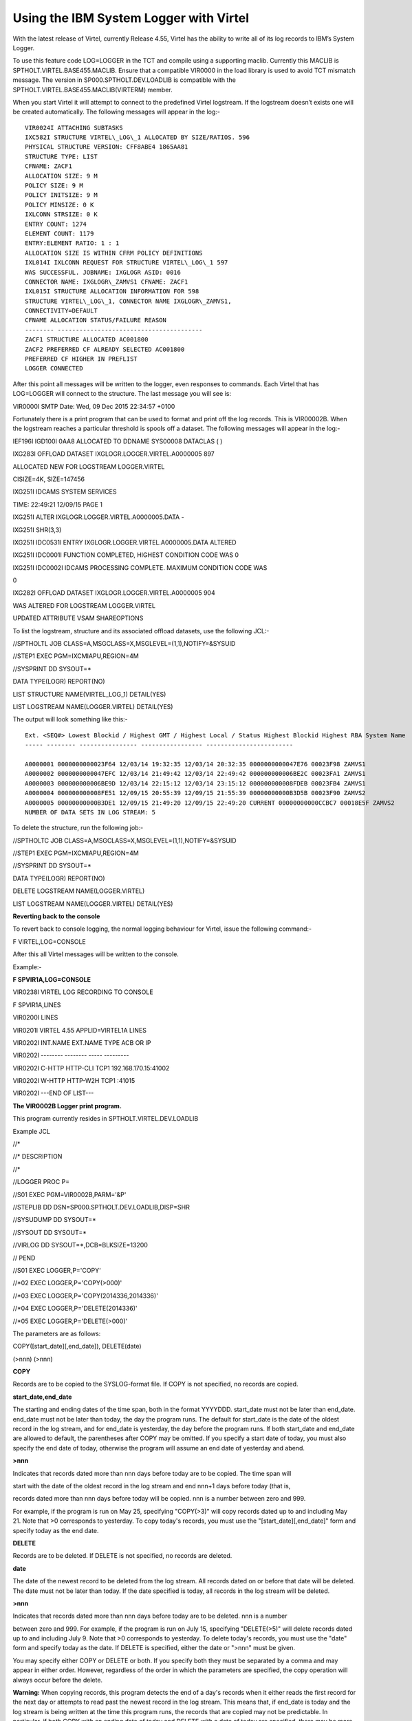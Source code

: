 Using the IBM System Logger with Virtel
=======================================

With the latest release of Virtel, currently Release 4.55, Virtel has
the ability to write all of its log records to IBM’s System Logger.

To use this feature code LOG=LOGGER in the TCT and compile using a
supporting maclib. Currently this MACLIB is
SPTHOLT.VIRTEL.BASE455.MACLIB. Ensure that a compatible VIR0000 in the
load library is used to avoid TCT mismatch message. The version in
SP000.SPTHOLT.DEV.LOADLIB is compatible with the
SPTHOLT.VIRTEL.BASE455.MACLIB(VIRTERM) member.

When you start Virtel it will attempt to connect to the predefined
Virtel logstream. If the logstream doesn’t exists one will be created
automatically. The following messages will appear in the log:-

::

		VIR0024I ATTACHING SUBTASKS
		IXC582I STRUCTURE VIRTEL\_LOG\_1 ALLOCATED BY SIZE/RATIOS. 596
		PHYSICAL STRUCTURE VERSION: CFF8ABE4 1865AA81
		STRUCTURE TYPE: LIST
		CFNAME: ZACF1
		ALLOCATION SIZE: 9 M
		POLICY SIZE: 9 M
		POLICY INITSIZE: 9 M
		POLICY MINSIZE: 0 K
		IXLCONN STRSIZE: 0 K
		ENTRY COUNT: 1274
		ELEMENT COUNT: 1179
		ENTRY:ELEMENT RATIO: 1 : 1
		ALLOCATION SIZE IS WITHIN CFRM POLICY DEFINITIONS
		IXL014I IXLCONN REQUEST FOR STRUCTURE VIRTEL\_LOG\_1 597
		WAS SUCCESSFUL. JOBNAME: IXGLOGR ASID: 0016
		CONNECTOR NAME: IXGLOGR\_ZAMVS1 CFNAME: ZACF1
		IXL015I STRUCTURE ALLOCATION INFORMATION FOR 598
		STRUCTURE VIRTEL\_LOG\_1, CONNECTOR NAME IXGLOGR\_ZAMVS1,
		CONNECTIVITY=DEFAULT
		CFNAME ALLOCATION STATUS/FAILURE REASON
		-------- ----------------------------------------
		ZACF1 STRUCTURE ALLOCATED AC001800
		ZACF2 PREFERRED CF ALREADY SELECTED AC001800
		PREFERRED CF HIGHER IN PREFLIST
		LOGGER CONNECTED

After this point all messages will be written to the logger, even
responses to commands. Each Virtel that has LOG=LOGGER will connect to
the structure. The last message you will see is:

VIR0000I SMTP Date: Wed, 09 Dec 2015 22:34:57 +0100

Fortunately there is a print program that can be used to format and
print off the log records. This is VIR00002B. When the logstream reaches
a particular threshold is spools off a dataset. The following messages
will appear in the log:-

IEF196I IGD100I 0AA8 ALLOCATED TO DDNAME SYS00008 DATACLAS ( )

IXG283I OFFLOAD DATASET IXGLOGR.LOGGER.VIRTEL.A0000005 897

ALLOCATED NEW FOR LOGSTREAM LOGGER.VIRTEL

CISIZE=4K, SIZE=147456

IXG251I IDCAMS SYSTEM SERVICES

TIME: 22:49:21 12/09/15 PAGE 1

IXG251I ALTER IXGLOGR.LOGGER.VIRTEL.A0000005.DATA -

IXG251I SHR(3,3)

IXG251I IDC0531I ENTRY IXGLOGR.LOGGER.VIRTEL.A0000005.DATA ALTERED

IXG251I IDC0001I FUNCTION COMPLETED, HIGHEST CONDITION CODE WAS 0

IXG251I IDC0002I IDCAMS PROCESSING COMPLETE. MAXIMUM CONDITION CODE WAS

0

IXG282I OFFLOAD DATASET IXGLOGR.LOGGER.VIRTEL.A0000005 904

WAS ALTERED FOR LOGSTREAM LOGGER.VIRTEL

UPDATED ATTRIBUTE VSAM SHAREOPTIONS

To list the logstream, structure and its associated offload datasets,
use the following JCL:-

//SPTHOLTL JOB CLASS=A,MSGCLASS=X,MSGLEVEL=(1,1),NOTIFY=&SYSUID

//STEP1 EXEC PGM=IXCMIAPU,REGION=4M

//SYSPRINT DD SYSOUT=\*

DATA TYPE(LOGR) REPORT(NO)

LIST STRUCTURE NAME(VIRTEL\_LOG\_1) DETAIL(YES)

LIST LOGSTREAM NAME(LOGGER.VIRTEL) DETAIL(YES)

The output will look something like this:-

::

		Ext. <SEQ#> Lowest Blockid / Highest GMT / Highest Local / Status Highest Blockid Highest RBA System Name
		----- -------- ---------------- ----------------- ------------------------

		A0000001 0000000000023F64 12/03/14 19:32:35 12/03/14 20:32:35 0000000000047E76 00023F98 ZAMVS1
		A0000002 0000000000047EFC 12/03/14 21:49:42 12/03/14 22:49:42 000000000006BE2C 00023FA1 ZAMVS1
		A0000003 000000000006BE9D 12/03/14 22:15:12 12/03/14 23:15:12 000000000008FDEB 00023FB4 ZAMVS1
		A0000004 000000000008FE51 12/09/15 20:55:39 12/09/15 21:55:39 00000000000B3D5B 00023F90 ZAMVS2
		A0000005 00000000000B3DE1 12/09/15 21:49:20 12/09/15 22:49:20 CURRENT 00000000000CCBC7 00018E5F ZAMVS2
		NUMBER OF DATA SETS IN LOG STREAM: 5

To delete the structure, run the following job:-

//SPTHOLTC JOB CLASS=A,MSGCLASS=X,MSGLEVEL=(1,1),NOTIFY=&SYSUID

//STEP1 EXEC PGM=IXCMIAPU,REGION=4M

//SYSPRINT DD SYSOUT=\*

DATA TYPE(LOGR) REPORT(NO)

DELETE LOGSTREAM NAME(LOGGER.VIRTEL)

LIST LOGSTREAM NAME(LOGGER.VIRTEL) DETAIL(YES)

**Reverting back to the console**

To revert back to console logging, the normal logging behaviour for
Virtel, issue the following command:-

F VIRTEL,LOG=CONSOLE

After this all Virtel messages will be written to the console.

Example:-

**F SPVIR1A,LOG=CONSOLE**

VIR0238I VIRTEL LOG RECORDING TO CONSOLE

F SPVIR1A,LINES

VIR0200I LINES

VIR0201I VIRTEL 4.55 APPLID=VIRTEL1A LINES

VIR0202I INT.NAME EXT.NAME TYPE ACB OR IP

VIR0202I -------- -------- ----- ---------

VIR0202I C-HTTP HTTP-CLI TCP1 192.168.170.15:41002

VIR0202I W-HTTP HTTP-W2H TCP1 :41015

VIR0202I ---END OF LIST---

**The VIR0002B Logger print program.**

This program currently resides in SPTHOLT.VIRTEL.DEV.LOADLIB

Example JCL

//\*

//\* DESCRIPTION

//\*

//LOGGER PROC P=

//S01 EXEC PGM=VIR0002B,PARM='&P'

//STEPLIB DD DSN=SP000.SPTHOLT.DEV.LOADLIB,DISP=SHR

//SYSUDUMP DD SYSOUT=\*

//SYSOUT DD SYSOUT=\*

//VIRLOG DD SYSOUT=\*,DCB=BLKSIZE=13200

// PEND

//S01 EXEC LOGGER,P='COPY'

//\*02 EXEC LOGGER,P='COPY(>000)'

//\*03 EXEC LOGGER,P='COPY(2014336,2014336)'

//\*04 EXEC LOGGER,P='DELETE(2014336)'

//\*05 EXEC LOGGER,P='DELETE(>000)'

The parameters are as follows:

COPY([start\_date][,end\_date]), DELETE(date)

(>nnn) (>nnn)

**COPY**

Records are to be copied to the SYSLOG-format file. If COPY is not
specified, no records are copied.

**start\_date,end\_date**

The starting and ending dates of the time span, both in the format
YYYYDDD. start\_date must not be later than end\_date. end\_date must
not be later than today, the day the program runs. The default for
start\_date is the date of the oldest record in the log stream, and for
end\_date is yesterday, the day before the program runs. If both
start\_date and end\_date are allowed to default, the parentheses after
COPY may be omitted. If you specify a start date of today, you must also
specify the end date of today, otherwise the program will assume an end
date of yesterday and abend.

**>nnn**

Indicates that records dated more than nnn days before today are to be
copied. The time span will

start with the date of the oldest record in the log stream and end nnn+1
days before today (that is,

records dated more than nnn days before today will be copied. nnn is a
number between zero and 999.

For example, if the program is run on May 25, specifying "COPY(>3)" will
copy records dated up to and including May 21. Note that >0 corresponds
to yesterday. To copy today's records, you must use the
"[start\_date][,end\_date]" form and specify today as the end date.

**DELETE**

Records are to be deleted. If DELETE is not specified, no records are
deleted.

**date**

The date of the newest record to be deleted from the log stream. All
records dated on or before that date will be deleted. The date must not
be later than today. If the date specified is today, all records in the
log stream will be deleted.

**>nnn**

Indicates that records dated more than nnn days before today are to be
deleted. nnn is a number

between zero and 999. For example, if the program is run on July 15,
specifying "DELETE(>5)" will delete records dated up to and including
July 9. Note that >0 corresponds to yesterday. To delete today's
records, you must use the "date" form and specify today as the date. If
DELETE is specified, either the date or ">nnn" must be given.

You may specify either COPY or DELETE or both. If you specify both they
must be separated by a comma and may appear in either order. However,
regardless of the order in which the parameters are specified, the copy
operation will always occur before the delete.

**Warning:** When copying records, this program detects the end of a
day's records when it either reads the first record for the next day or
attempts to read past the newest record in the log stream. This means
that, if end\_date is today and the log stream is being written at the
time this program runs, the records that are copied may not be
predictable. In particular, if both COPY with an ending date of today
and DELETE with a date of today are specified, there may be more records
deleted than copied.

**Warning:** When the ">nnn" form of the COPY or DELETE parameter is
specified, program converts it to a date by subtracting nnn days from
the date the program is run. The calculation is done once, at the
beginning of the program. If the program is run shortly before midnight,
so that the calculation occurs before midnight and the actual copying or
deletion of records occurs after midnight, the records copied or deleted
will not reflect the number of days specified. To prevent this, you
should

avoid running the program close to midnight with the ">nnn" form.

Note that if the program is run regularly after midnight with the
parameter "COPY(>0),DELETE(>1)", it will copy records from the previous
day and earlier, and will delete from the records from two days ago,
leaving something over 24 hours' worth of records in the log each time.
